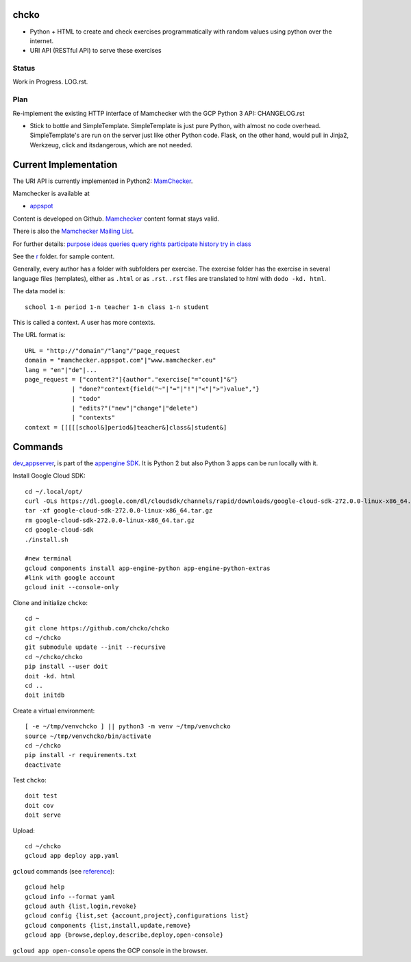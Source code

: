chcko
=====

- Python + HTML to create and check exercises programmatically with random values using python over the internet.
- URI API (RESTful API) to serve these exercises

Status
------

Work in Progress.
LOG.rst.

Plan
----

Re-implement the existing HTTP interface of Mamchecker with the GCP Python 3 API:
CHANGELOG.rst

- Stick to bottle and SimpleTemplate.
  SimpleTemplate is just pure Python, with almost no code overhead.
  SimpleTemplate's are run on the server just like other Python code.
  Flask, on the other hand, would pull in Jinja2, Werkzeug, click and itsdangerous,
  which are not needed.


Current Implementation
======================

The URI API is currently implemented in Python2:
`MamChecker <https://github.com/mamchecker/mamchecker>`__.

Mamchecker is available at

- `appspot <http://mamchecker.appspot.com>`_ 

Content is developed on Github.
`Mamchecker <https://github.com/mamchecker/mamchecker>`_ content format stays valid.

There is also the `Mamchecker Mailing List <https://groups.google.com/d/forum/mamchecker>`_.

For further details:
`purpose <https://github.com/mamchecker/mamchecker/blob/master/mamchecker/r/cz/en.rst>`__
`ideas <https://github.com/mamchecker/mamchecker/blob/master/mamchecker/r/da/en.rst>`__
`queries <https://github.com/mamchecker/mamchecker/blob/master/mamchecker/r/db/en.rst>`__
`query rights <https://github.com/mamchecker/mamchecker/blob/master/mamchecker/r/de/en.rst>`__
`participate <https://github.com/mamchecker/mamchecker/blob/master/mamchecker/r/dc/en.rst>`__
`history <https://github.com/mamchecker/mamchecker/blob/master/mamchecker/r/df/en.rst>`__
`try in class <https://github.com/mamchecker/mamchecker/blob/master/mamchecker/r/dd/en.rst>`__


.. mamchecker/r/cz/en.rst
   mamchecker/r/da/en.rst
   mamchecker/r/db/en.rst
   mamchecker/r/de/en.rst
   mamchecker/r/dc/en.rst
   mamchecker/r/df/en.rst
   mamchecker/r/dd/en.rst


See the `r <https://github.com/mamchecker/mamchecker/blob/master/mamchecker/r>`_ folder.
for sample content.

Generally, every author has a folder with subfolders per exercise.
The exercise folder has the exercise in several language files (templates), either as ``.html`` or as ``.rst``.
``.rst`` files are translated to html with ``dodo -kd. html``.

The data model is::

  school 1-n period 1-n teacher 1-n class 1-n student

This is called a context. A user has more contexts.

The URL format is::

  URL = "http://"domain"/"lang"/"page_request
  domain = "mamchecker.appspot.com"|"www.mamchecker.eu"
  lang = "en"|"de"|...
  page_request = ["content?"]{author"."exercise["="count]"&"}
               | "done?"context{field("~"|"="|"!"|"<"|">")value","}
               | "todo"
               | "edits?"("new"|"change"|"delete")
               | "contexts"
  context = [[[[[school&]period&]teacher&]class&]student&]

Commands
========

`dev_appserver <https://cloud.google.com/appengine/docs/python/tools/devserver>`_, 
is part of the
`appengine SDK <https://cloud.google.com/appengine/downloads>`_.
It is Python 2 but also Python 3 apps can be run locally with it.

Install Google Cloud SDK::

  cd ~/.local/opt/
  curl -OLs https://dl.google.com/dl/cloudsdk/channels/rapid/downloads/google-cloud-sdk-272.0.0-linux-x86_64.tar.gz
  tar -xf google-cloud-sdk-272.0.0-linux-x86_64.tar.gz
  rm google-cloud-sdk-272.0.0-linux-x86_64.tar.gz
  cd google-cloud-sdk
  ./install.sh

  #new terminal
  gcloud components install app-engine-python app-engine-python-extras
  #link with google account
  gcloud init --console-only

Clone and initialize ``chcko``::

  cd ~
  git clone https://github.com/chcko/chcko
  cd ~/chcko
  git submodule update --init --recursive
  cd ~/chcko/chcko
  pip install --user doit
  doit -kd. html
  cd ..
  doit initdb

Create a virtual environment::

  [ -e ~/tmp/venvchcko ] || python3 -m venv ~/tmp/venvchcko
  source ~/tmp/venvchcko/bin/activate
  cd ~/chcko
  pip install -r requirements.txt
  deactivate

Test ``chcko``::

  doit test
  doit cov
  doit serve


Upload::

  cd ~/chcko
  gcloud app deploy app.yaml


``gcloud`` commands (see `reference <https://cloud.google.com/sdk/gcloud/reference/>`__)::

  gcloud help
  gcloud info --format yaml
  gcloud auth {list,login,revoke}
  gcloud config {list,set {account,project},configurations list}
  gcloud components {list,install,update,remove}
  gcloud app {browse,deploy,describe,deploy,open-console}


``gcloud app open-console`` opens the GCP console in the browser.

